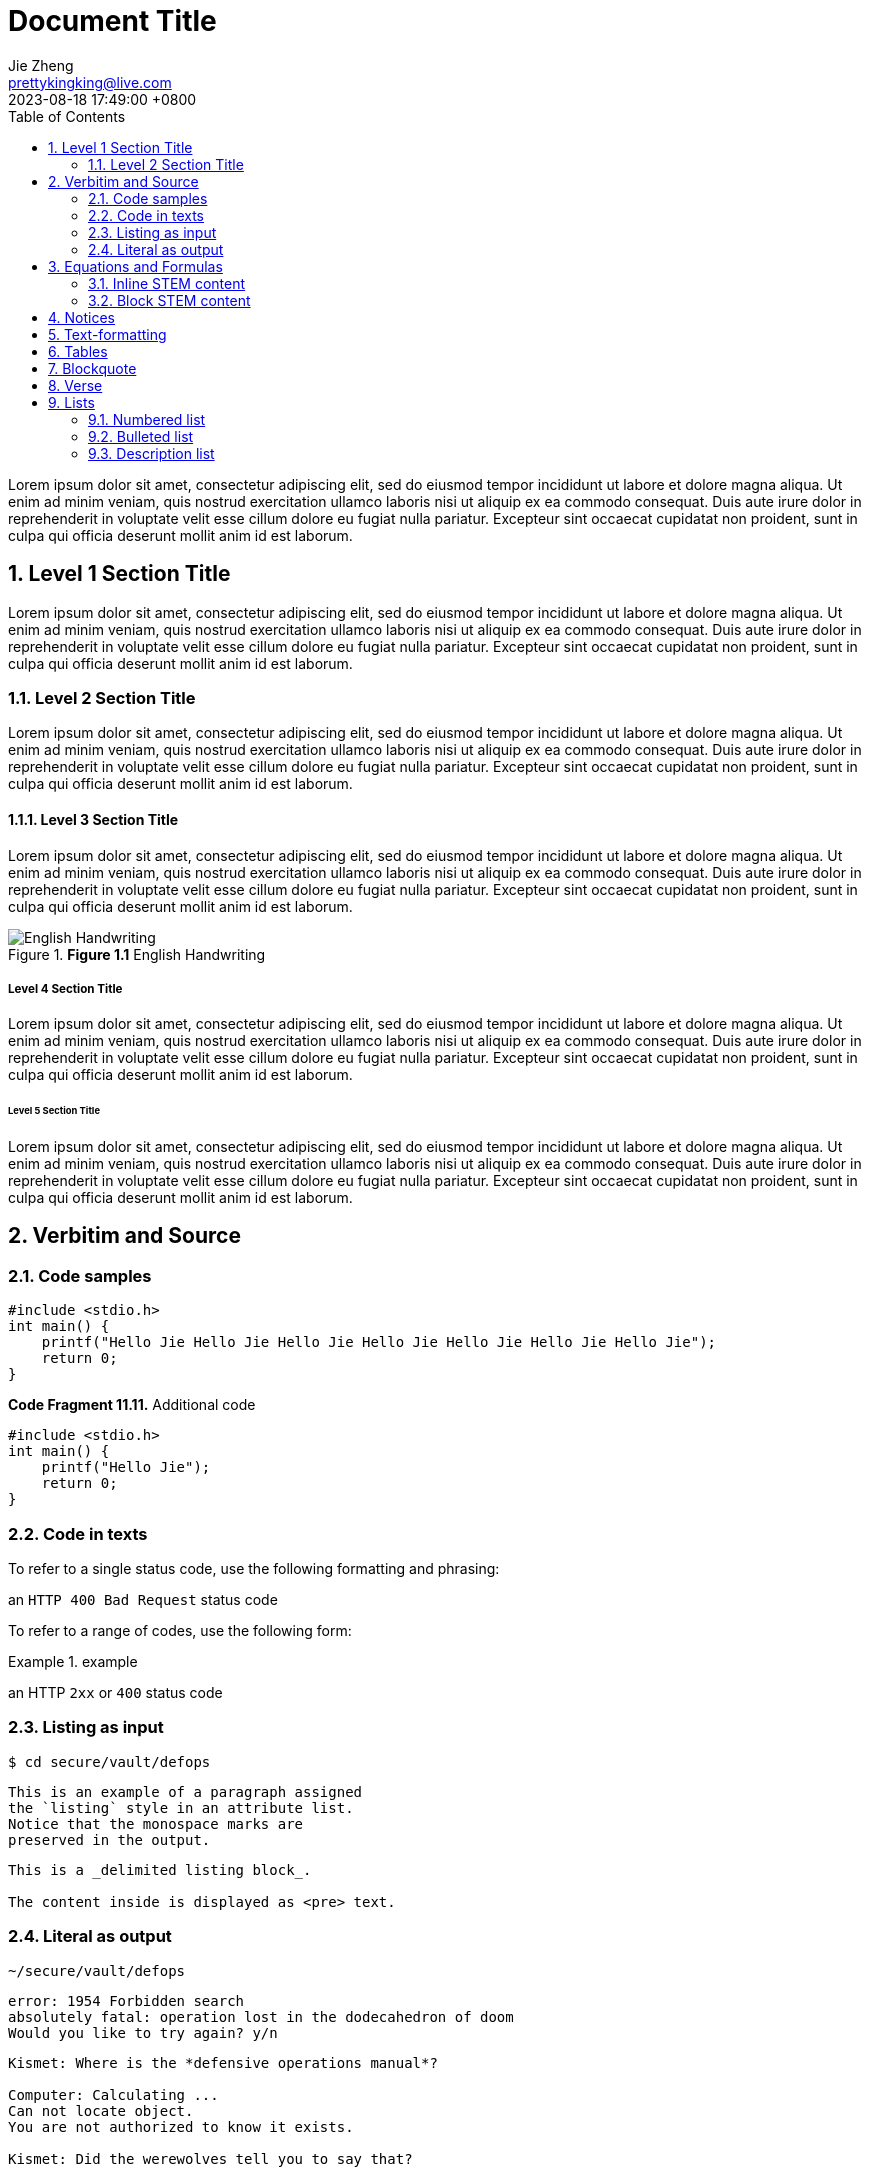 = Document Title
Jie Zheng <prettykingking@live.com>
:revdate: 2023-08-18 17:49:00 +0800
:toc:
:sectnums:
:page-lang: zh
:page-layout: post
:page-category: Update Update
:page-description: Lorem ipsum is placeholder text commonly used in the graphic, \
print, and publishing industries for previewing layouts and visual mockups.

Lorem ipsum dolor sit amet, consectetur adipiscing elit, sed do eiusmod tempor
incididunt ut labore et dolore magna aliqua. Ut enim ad minim veniam, quis nostrud
exercitation ullamco laboris nisi ut aliquip ex ea commodo consequat. Duis aute
irure dolor in reprehenderit in voluptate velit esse cillum dolore eu fugiat
nulla pariatur. Excepteur sint occaecat cupidatat non proident, sunt in culpa
qui officia deserunt mollit anim id est laborum.


== Level 1 Section Title

Lorem ipsum dolor sit amet, consectetur adipiscing elit, sed do eiusmod tempor
incididunt ut labore et dolore magna aliqua. Ut enim ad minim veniam, quis nostrud
exercitation ullamco laboris nisi ut aliquip ex ea commodo consequat. Duis aute
irure dolor in reprehenderit in voluptate velit esse cillum dolore eu fugiat
nulla pariatur. Excepteur sint occaecat cupidatat non proident, sunt in culpa
qui officia deserunt mollit anim id est laborum.

=== Level 2 Section Title

Lorem ipsum dolor sit amet, consectetur adipiscing elit, sed do eiusmod tempor
incididunt ut labore et dolore magna aliqua. Ut enim ad minim veniam, quis nostrud
exercitation ullamco laboris nisi ut aliquip ex ea commodo consequat. Duis aute
irure dolor in reprehenderit in voluptate velit esse cillum dolore eu fugiat
nulla pariatur. Excepteur sint occaecat cupidatat non proident, sunt in culpa
qui officia deserunt mollit anim id est laborum.

==== Level 3 Section Title

Lorem ipsum dolor sit amet, consectetur adipiscing elit, sed do eiusmod tempor
incididunt ut labore et dolore magna aliqua. Ut enim ad minim veniam, quis nostrud
exercitation ullamco laboris nisi ut aliquip ex ea commodo consequat. Duis aute
irure dolor in reprehenderit in voluptate velit esse cillum dolore eu fugiat
nulla pariatur. Excepteur sint occaecat cupidatat non proident, sunt in culpa
qui officia deserunt mollit anim id est laborum.

.*Figure 1.1* English Handwriting
image::/images/English-Handwriting.jpeg[English Handwriting]

===== Level 4 Section Title

Lorem ipsum dolor sit amet, consectetur adipiscing elit, sed do eiusmod tempor
incididunt ut labore et dolore magna aliqua. Ut enim ad minim veniam, quis nostrud
exercitation ullamco laboris nisi ut aliquip ex ea commodo consequat. Duis aute
irure dolor in reprehenderit in voluptate velit esse cillum dolore eu fugiat
nulla pariatur. Excepteur sint occaecat cupidatat non proident, sunt in culpa
qui officia deserunt mollit anim id est laborum.

====== Level 5 Section Title

Lorem ipsum dolor sit amet, consectetur adipiscing elit, sed do eiusmod tempor
incididunt ut labore et dolore magna aliqua. Ut enim ad minim veniam, quis nostrud
exercitation ullamco laboris nisi ut aliquip ex ea commodo consequat. Duis aute
irure dolor in reprehenderit in voluptate velit esse cillum dolore eu fugiat
nulla pariatur. Excepteur sint occaecat cupidatat non proident, sunt in culpa
qui officia deserunt mollit anim id est laborum.


== Verbitim and Source

=== Code samples

[%linenums,c,highlight="1,3"]
----
#include <stdio.h>
int main() {
    printf("Hello Jie Hello Jie Hello Jie Hello Jie Hello Jie Hello Jie Hello Jie");
    return 0;
}
----

.*Code Fragment 11.11.* Additional code
[source,c]
----
#include <stdio.h>
int main() {
    printf("Hello Jie");
    return 0;
}
----

=== Code in texts

To refer to a single status code, use the following formatting and phrasing:

[example]
an `HTTP 400 Bad Request` status code

To refer to a range of codes, use the following form:

.example
====
an HTTP `2xx` or `400` status code
====

=== Listing as input

 $ cd secure/vault/defops

[listing]
This is an example of a paragraph assigned
the `listing` style in an attribute list.
Notice that the monospace marks are
preserved in the output.

----
This is a _delimited listing block_.

The content inside is displayed as <pre> text.
----

=== Literal as output

    ~/secure/vault/defops

[literal]
error: 1954 Forbidden search
absolutely fatal: operation lost in the dodecahedron of doom
Would you like to try again? y/n

....
Kismet: Where is the *defensive operations manual*?

Computer: Calculating ...
Can not locate object.
You are not authorized to know it exists.

Kismet: Did the werewolves tell you to say that?

Computer: Calculating ...
....


== Equations and Formulas

=== Inline STEM content

latexmath:[\sqrt{4} = 2]

Water (latexmath:[H_2O]) is a critical component.

=== Block STEM content

[latexmath]
++++
sqrt(4) = 2
++++


== Notices

[NOTE]
====
While werewolves are hardy community members, keep in mind the following dietary concerns:

. They are allergic to cinnamon.
. More than two glasses of orange juice in 24 hours makes them howl in harmony with alarms and sirens.
. Celery makes them sad.
====

[TIP]
====
While werewolves are hardy community members, keep in mind the following dietary concerns:

. They are allergic to cinnamon.
. More than two glasses of orange juice in 24 hours makes them howl in harmony with alarms and sirens.
. Celery makes them sad.
====

[IMPORTANT]
====
While werewolves are hardy community members, keep in mind the following dietary concerns:

. They are allergic to cinnamon.
. More than two glasses of orange juice in 24 hours makes them howl in harmony with alarms and sirens.
. Celery makes them sad.
====

[CAUTION]
====
While werewolves are hardy community members, keep in mind the following dietary concerns:

. They are allergic to cinnamon.
. More than two glasses of orange juice in 24 hours makes them howl in harmony with alarms and sirens.
. Celery makes them sad.
====

[WARNING]
====
While werewolves are hardy community members, keep in mind the following dietary concerns:

. They are allergic to cinnamon.
. More than two glasses of orange juice in 24 hours makes them howl in harmony with alarms and sirens.
. Celery makes them sad.
====


== Text-formatting

Quick reference for, many of the general text-formatting conventions.

It has *strong* significance to me.

I _cannot_ stress this enough.

That *_really_* has to go.

##Mark##up refers to text that contains formatting ##mark##s.

Type `OK` to accept.

To copy, press kbd:[Control+C] (or kbd:[Command+C] on macOS).

== Tables

.*Table 1.* List or table?
[cols="3,4,3"]
|===
| Item type | Example | How to present

| Each item is a single unit.
| A list of programming language names, or a list of steps to follow.
| Use a numbered list, lettered list, or bulleted list.

| Each item is a pair of pieces of related data.
| A list of term/definition pairs.
| Use a description list (or, in some contexts, a table).

| Each item is three or more pieces of related data.
| A set of parameters, where each parameter has a name, a data type, and a description.
| Use a table.

|===


[%autowidth]
|===
| Attribute name | Type

| `src`
| HTML

| `html`
| HTML

|===


== Blockquote

[quote,Monty Python and the Holy Grail]
____
Dennis: Come and see the violence inherent in the system. Help! Help! I'm being repressed!

King Arthur: Bloody peasant!

Dennis: Oh, what a giveaway! Did you hear that? Did you hear that, eh? That's what I'm on about! Did you see him repressing me? You saw him, Didn't you?
____

.After landing the cloaked Klingon bird of prey in Golden Gate park:
[quote,Captain James T. Kirk,Star Trek IV: The Voyage Home]
Everybody remember where we parked.


== Verse

[verse,Carl Sandburg, two lines from the poem Fog]
The fog comes
on little cat feet.

[verse,Carl Sandburg,Fog]
____
The fog comes
on little cat feet.

It sits looking
over harbor and city
on silent haunches
and then moves on.
____


== Lists

=== Numbered list

Here's a list of things to do after breakfast, in order:

. Go shopping.
.. Buy groceries:
*** Flour
*** Eggs
*** Sugar
*** Butter
.. Go to mall:
... Buy dress.
... Buy shoes.
. Make cake.
. Build birthday present out of spare parts.
. Clean house.

=== Bulleted list

Here's a list of things that can go wrong, in no particular order:

* Your bicycle might explode.
* The sun might go out.
* An ant might break its leg and require a tiny splint.

=== Description list

Here are some descriptions of types of birds:

Emu:: The best kind of bird.
Crow:: The other best kind of bird.
Peacock:: Also the best kind of bird.
Phoenix:: An even better kind of bird.
